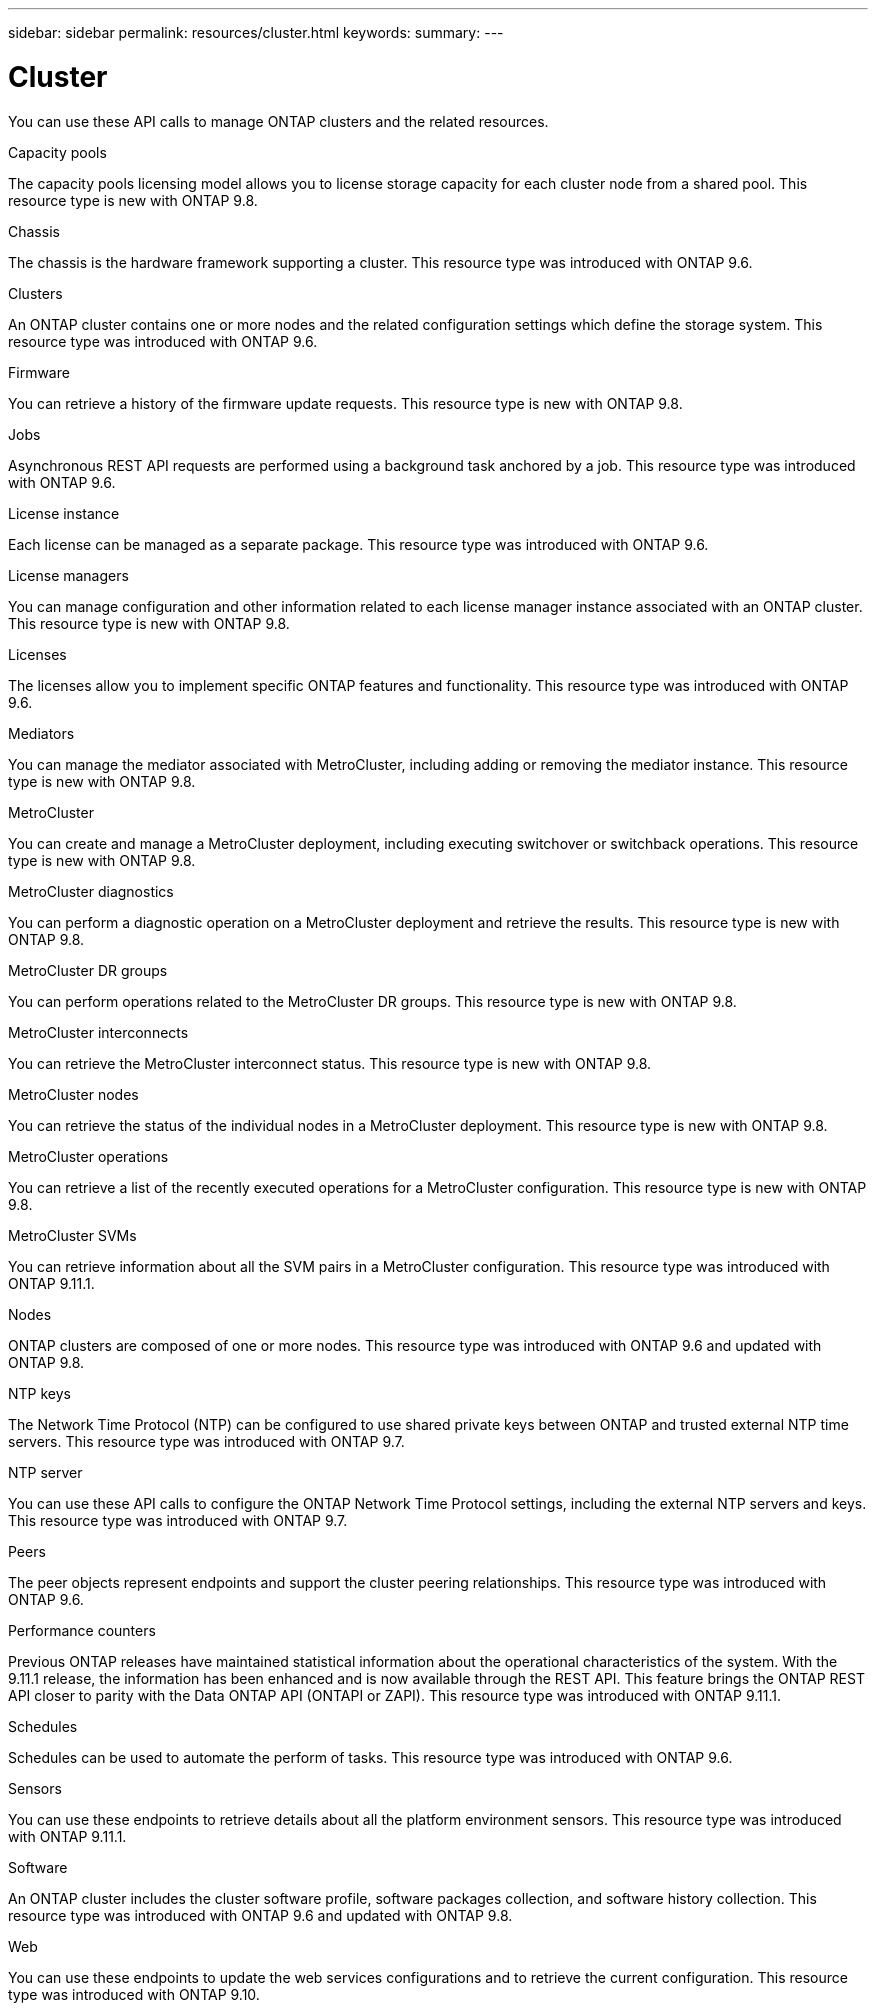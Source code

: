 ---
sidebar: sidebar
permalink: resources/cluster.html
keywords:
summary:
---

= Cluster
:hardbreaks:
:nofooter:
:icons: font
:linkattrs:
:imagesdir: ../media/

[.lead]
You can use these API calls to manage ONTAP clusters and the related resources.

.Capacity pools

The capacity pools licensing model allows you to license storage capacity for each cluster node from a shared pool. This resource type is new with ONTAP 9.8.

.Chassis

The chassis is the hardware framework supporting a cluster. This resource type was introduced with ONTAP 9.6.

.Clusters

An ONTAP cluster contains one or more nodes and the related configuration settings which define the storage system. This resource type was introduced with ONTAP 9.6.

.Firmware

You can retrieve a history of the firmware update requests. This resource type is new with ONTAP 9.8.

.Jobs

Asynchronous REST API requests are performed using a background task anchored by a job. This resource type was introduced with ONTAP 9.6.

.License instance

Each license can be managed as a separate package. This resource type was introduced with ONTAP 9.6.

.License managers

You can manage configuration and other information related to each license manager instance associated with an ONTAP cluster. This resource type is new with ONTAP 9.8.

.Licenses

The licenses allow you to implement specific ONTAP features and functionality. This resource type was introduced with ONTAP 9.6.

.Mediators

You can manage the mediator associated with MetroCluster, including adding or removing the mediator instance. This resource type is new with ONTAP 9.8.

.MetroCluster

You can create and manage a MetroCluster deployment, including executing switchover or switchback operations. This resource type is new with ONTAP 9.8.

.MetroCluster diagnostics

You can perform a diagnostic operation on a MetroCluster deployment and retrieve the results.  This resource type is new with ONTAP 9.8.

.MetroCluster DR groups

You can perform operations related to the MetroCluster DR groups. This resource type is new with ONTAP 9.8.

.MetroCluster interconnects

You can retrieve the MetroCluster interconnect status. This resource type is new with ONTAP 9.8.

.MetroCluster nodes

You can retrieve the status of the individual nodes in a MetroCluster deployment. This resource type is new with ONTAP 9.8.

.MetroCluster operations

You can retrieve a list of the recently executed operations for a MetroCluster configuration. This resource type is new with ONTAP 9.8.

.MetroCluster SVMs

You can retrieve information about all the SVM pairs in a MetroCluster configuration. This resource type was introduced with ONTAP 9.11.1.

.Nodes

ONTAP clusters are composed of one or more nodes. This resource type was introduced with ONTAP 9.6 and updated with ONTAP 9.8.

.NTP keys

The Network Time Protocol (NTP) can be configured to use shared private keys between ONTAP and trusted external NTP time servers. This resource type was introduced with ONTAP 9.7.

.NTP server

You can use these API calls to configure the ONTAP Network Time Protocol settings, including the external NTP servers and keys. This resource type was introduced with ONTAP 9.7.

.Peers

The peer objects represent endpoints and support the cluster peering relationships. This resource type was introduced with ONTAP 9.6.

.Performance counters

Previous ONTAP releases have maintained statistical information about the operational characteristics of the system. With the 9.11.1 release, the information has been enhanced and is now available through the REST API. This feature brings the ONTAP REST API closer to parity with the Data ONTAP API (ONTAPI or ZAPI). This resource type was introduced with ONTAP 9.11.1.

.Schedules

Schedules can be used to automate the perform of tasks. This resource type was introduced with ONTAP 9.6.

.Sensors

You can use these endpoints to retrieve details about all the platform environment sensors. This resource type was introduced with ONTAP 9.11.1.

.Software

An ONTAP cluster includes the cluster software profile, software packages collection, and software history collection. This resource type was introduced with ONTAP 9.6 and updated with ONTAP 9.8.

.Web

You can use these endpoints to update the web services configurations and to retrieve the current configuration. This resource type was introduced with ONTAP 9.10.
